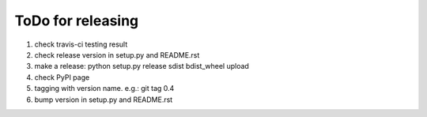 ToDo for releasing
=====================

1. check travis-ci testing result
2. check release version in setup.py and README.rst
3. make a release: python setup.py release sdist bdist_wheel upload
4. check PyPI page
5. tagging with version name. e.g.: git tag 0.4
6. bump version in setup.py and README.rst

